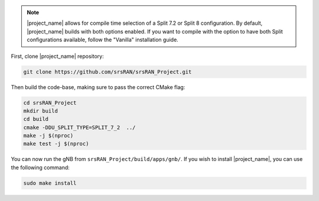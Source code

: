 
.. note:: 

    |project_name| allows for compile time selection of a Split 7.2 or Split 8 configuration. By default, |project_name| builds with both options enabled. If you want to compile with the option to have both Split configurations available, follow the "Vanilla" installation guide. 

First, clone |project_name| repository: 

.. code-block:: bash

    git clone https://github.com/srsRAN/srsRAN_Project.git

Then build the code-base, making sure to pass the correct CMake flag: 

.. code-block:: bash 

    cd srsRAN_Project
    mkdir build
    cd build
    cmake -DDU_SPLIT_TYPE=SPLIT_7_2  ../ 
    make -j $(nproc)
    make test -j $(nproc) 

You can now run the gNB from ``srsRAN_Project/build/apps/gnb/``. If you wish to install |project_name|, you can use the following command: 

.. code-block:: bash

    sudo make install
